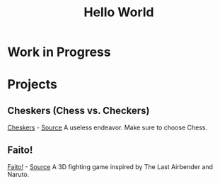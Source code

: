 #+TITLE: Hello World 
#+OPTIONS: toc:nil
#+OPTIONS: num:nil
#+OPTIONS: html-postamble:nil
#+BEGIN_COMMENT
https://orgmode.org/worg/org-tutorials/org-publish-html-tutorial.html
#+END_COMMENT

* Work in Progress
* Projects
** Cheskers (Chess vs. Checkers)
   [[https://mcwissink.github.io/three-chess/][Cheskers]] - [[https://github.com/mcwissink/three-chess][Source]]
   A useless endeavor. Make sure to choose Chess.
** Faito!
   [[https://sam.ohnopub.net/~faito/faito/index.cgi/][Faito!]] - [[https://sam.ohnopub.net/~faito/faito/index.cgi/][Source]]
   A 3D fighting game inspired by The Last Airbender and Naruto.
